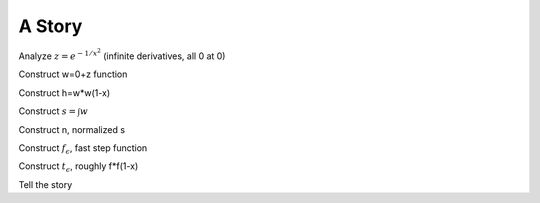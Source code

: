 A Story
=======

Analyze :math:`z=e^{-1/x^2}` (infinite derivatives, all 0 at 0)

Construct w=0+z function

Construct h=w*w(1-x)

Construct :math:`s=\int w`

Construct n, normalized s

Construct :math:`f_\epsilon`, fast step function

Construct :math:`t_\epsilon`, roughly f*f(1-x)

Tell the story
